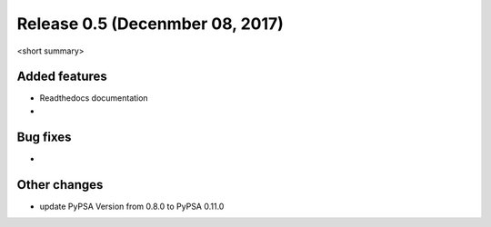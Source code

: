 Release 0.5 (Decenmber 08, 2017)
++++++++++++++++++++++++++++++++

<short summary>


Added features
--------------
* Readthedocs documentation
* 

Bug fixes
---------
* 

Other changes
-------------
* update PyPSA Version from 0.8.0 to PyPSA 0.11.0 

